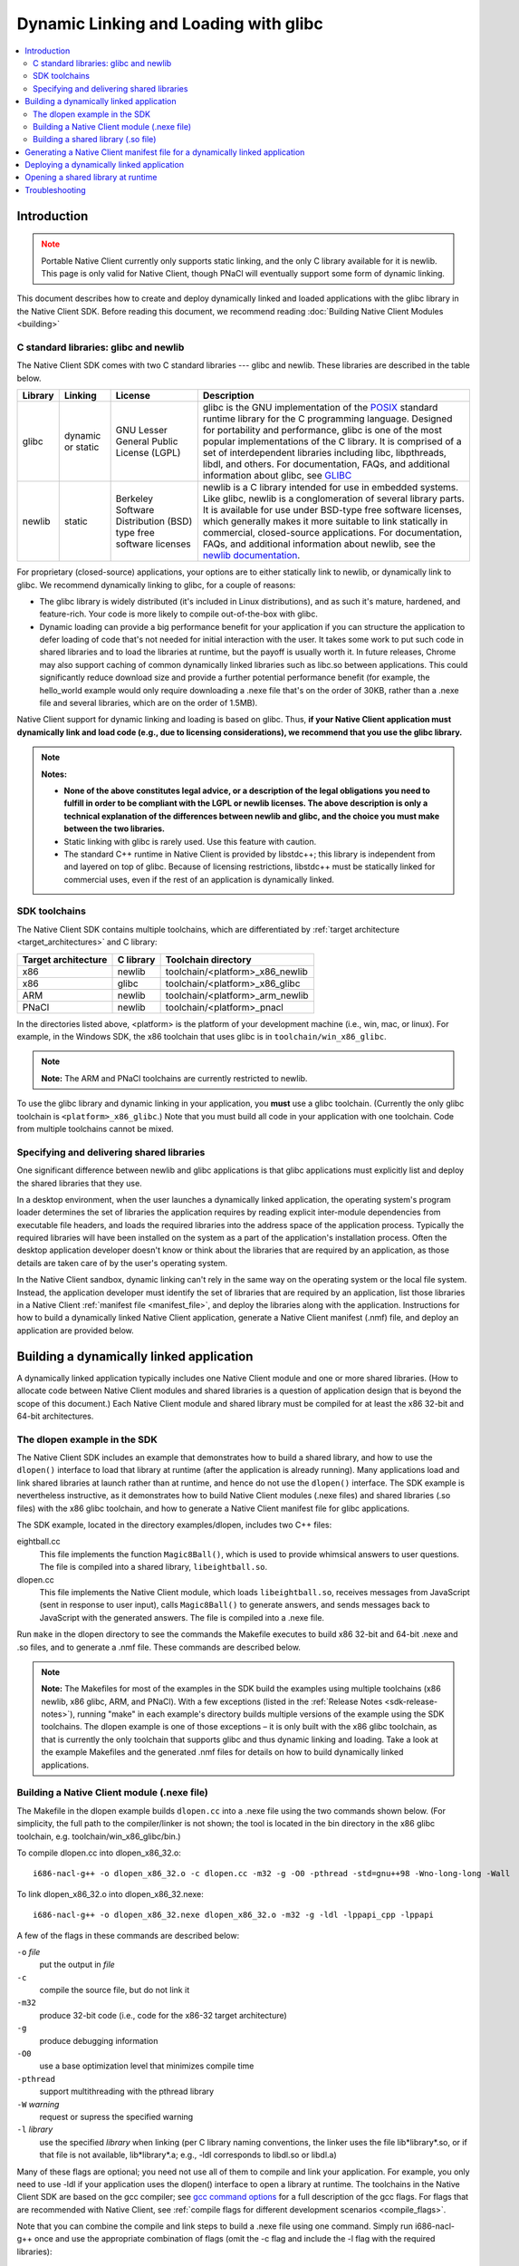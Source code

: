 ######################################
Dynamic Linking and Loading with glibc
######################################

.. contents::
  :local:
  :backlinks: none
  :depth: 2

Introduction
============

.. Note::
  :class: caution

  Portable Native Client currently only supports static linking, and the
  only C library available for it is newlib. This page is only valid for
  Native Client, though PNaCl will eventually support some form of
  dynamic linking.

This document describes how to create and deploy dynamically linked and loaded
applications with the glibc library in the Native Client SDK. Before reading
this document, we recommend reading :doc:`Building Native Client Modules
<building>`

.. _c_libraries:

C standard libraries: glibc and newlib
--------------------------------------

The Native Client SDK comes with two C standard libraries --- glibc and
newlib.  These libraries are described in the table below.

+--------+----------+-------------+--------------------------------------------+
| Library| Linking  | License     | Description                                |
+========+==========+=============+============================================+
| glibc  | dynamic  | GNU Lesser  | glibc is the GNU implementation of the     |
|        | or static| General     | POSIX_ standard runtime library for the C  |
|        |          | Public      | programming language. Designed for         |
|        |          | License     | portability and performance, glibc is one  |
|        |          | (LGPL)      | of the most popular implementations of the |
|        |          |             | C library. It is comprised of a set of     |
|        |          |             | interdependent libraries including libc,   |
|        |          |             | libpthreads, libdl, and others. For        |
|        |          |             | documentation, FAQs, and additional        |
|        |          |             | information about glibc, see GLIBC_        |
+--------+----------+-------------+--------------------------------------------+
| newlib | static   | Berkeley    | newlib is a C library intended for use in  |
|        |          | Software    | embedded systems. Like glibc, newlib is a  |
|        |          | Distribution| conglomeration of several library parts.   |
|        |          | (BSD) type  | It is available for use under BSD-type free|
|        |          | free        | software licenses, which generally makes it|
|        |          | software    | more suitable to link statically in        |
|        |          | licenses    | commercial, closed-source applications. For|
|        |          |             | documentation, FAQs, and additional        |
|        |          |             | information about newlib, see the `newlib  |
|        |          |             | documentation`__.                          |
+--------+----------+-------------+--------------------------------------------+

.. _GLIBC: http://www.gnu.org/software/libc/index.html
.. _POSIX: http://en.wikipedia.org/wiki/POSIX
__ http://sourceware.org/newlib

For proprietary (closed-source) applications, your options are to either
statically link to newlib, or dynamically link to glibc. We recommend
dynamically linking to glibc, for a couple of reasons:

* The glibc library is widely distributed (it's included in Linux
  distributions), and as such it's mature, hardened, and feature-rich. Your
  code is more likely to compile out-of-the-box with glibc.

* Dynamic loading can provide a big performance benefit for your application if
  you can structure the application to defer loading of code that's not needed
  for initial interaction with the user. It takes some work to put such code in
  shared libraries and to load the libraries at runtime, but the payoff is
  usually worth it. In future releases, Chrome may also support caching of
  common dynamically linked libraries such as libc.so between applications.
  This could significantly reduce download size and provide a further potential
  performance benefit (for example, the hello_world example would only require
  downloading a .nexe file that's on the order of 30KB, rather than a .nexe
  file and several libraries, which are on the order of 1.5MB).

Native Client support for dynamic linking and loading is based on glibc. Thus,
**if your Native Client application must dynamically link and load code (e.g.,
due to licensing considerations), we recommend that you use the glibc
library.**

.. Note::
  :class: note

  **Notes:**

  * **None of the above constitutes legal advice, or a description of the legal
    obligations you need to fulfill in order to be compliant with the LGPL or
    newlib licenses. The above description is only a technical explanation of
    the differences between newlib and glibc, and the choice you must make
    between the two libraries.**

  * Static linking with glibc is rarely used. Use this feature with caution.

  * The standard C++ runtime in Native Client is provided by libstdc++; this
    library is independent from and layered on top of glibc. Because of
    licensing restrictions, libstdc++ must be statically linked for commercial
    uses, even if the rest of an application is dynamically linked.

SDK toolchains
--------------

The Native Client SDK contains multiple toolchains, which are differentiated by
:ref:`target architecture <target_architectures>` and C library:

=================== ========= ===============================
Target architecture C library Toolchain directory
=================== ========= ===============================
x86                 newlib    toolchain/<platform>_x86_newlib
x86                 glibc     toolchain/<platform>_x86_glibc
ARM                 newlib    toolchain/<platform>_arm_newlib
PNaCl               newlib    toolchain/<platform>_pnacl
=================== ========= ===============================

In the directories listed above, <platform> is the platform of your development
machine (i.e., win, mac, or linux). For example, in the Windows SDK, the x86
toolchain that uses glibc is in ``toolchain/win_x86_glibc``.

.. Note::
  :class: note

  **Note:** The ARM and PNaCl toolchains are currently restricted to newlib.

To use the glibc library and dynamic linking in your application, you **must**
use a glibc toolchain. (Currently the only glibc toolchain is
``<platform>_x86_glibc``.) Note that you must build all code in your application
with one toolchain. Code from multiple toolchains cannot be mixed.

Specifying and delivering shared libraries
------------------------------------------

One significant difference between newlib and glibc applications is that glibc
applications must explicitly list and deploy the shared libraries that they
use.

In a desktop environment, when the user launches a dynamically linked
application, the operating system's program loader determines the set of
libraries the application requires by reading explicit inter-module
dependencies from executable file headers, and loads the required libraries
into the address space of the application process. Typically the required
libraries will have been installed on the system as a part of the application's
installation process. Often the desktop application developer doesn't know or
think about the libraries that are required by an application, as those details
are taken care of by the user's operating system.

In the Native Client sandbox, dynamic linking can't rely in the same way on the
operating system or the local file system. Instead, the application developer
must identify the set of libraries that are required by an application, list
those libraries in a Native Client :ref:`manifest file <manifest_file>`, and
deploy the libraries along with the application. Instructions for how to build
a dynamically linked Native Client application, generate a Native Client
manifest (.nmf) file, and deploy an application are provided below.

Building a dynamically linked application
=========================================

A dynamically linked application typically includes one Native Client module
and one or more shared libraries. (How to allocate code between Native Client
modules and shared libraries is a question of application design that is beyond
the scope of this document.) Each Native Client module and shared library must
be compiled for at least the x86 32-bit and 64-bit architectures.

The dlopen example in the SDK
-----------------------------

The Native Client SDK includes an example that demonstrates how to build a
shared library, and how to use the ``dlopen()`` interface to load that library
at runtime (after the application is already running). Many applications load
and link shared libraries at launch rather than at runtime, and hence do not
use the ``dlopen()`` interface. The SDK example is nevertheless instructive, as
it demonstrates how to build Native Client modules (.nexe files) and shared
libraries (.so files) with the x86 glibc toolchain, and how to generate a
Native Client manifest file for glibc applications.

The SDK example, located in the directory examples/dlopen, includes two C++
files:

eightball.cc
  This file implements the function ``Magic8Ball()``, which is used to provide
  whimsical answers to user questions. The file is compiled into a shared
  library, ``libeightball.so``.

dlopen.cc
  This file implements the Native Client module, which loads
  ``libeightball.so``, receives messages from JavaScript (sent in response to
  user input), calls ``Magic8Ball()`` to generate answers, and sends messages
  back to JavaScript with the generated answers. The file is compiled into a
  .nexe file.

.. TODO(sbc): also mention reverse.{cc,h} files

Run ``make`` in the dlopen directory to see the commands the Makefile executes
to build x86 32-bit and 64-bit .nexe and .so files, and to generate a .nmf
file. These commands are described below.

.. Note::
  :class: note

  **Note:** The Makefiles for most of the examples in the SDK build the
  examples using multiple toolchains (x86 newlib, x86 glibc, ARM, and PNaCl).
  With a few exceptions (listed in the :ref:`Release Notes
  <sdk-release-notes>`), running "make" in each example's directory builds
  multiple versions of the example using the SDK toolchains. The dlopen example
  is one of those exceptions – it is only built with the x86 glibc toolchain,
  as that is currently the only toolchain that supports glibc and thus dynamic
  linking and loading. Take a look at the example Makefiles and the generated
  .nmf files for details on how to build dynamically linked applications.


Building a Native Client module (.nexe file)
--------------------------------------------

.. TODO(sbc): there is a lot of redundant detail here.  Also the Makefile
   structure has changed significantly.

The Makefile in the dlopen example builds ``dlopen.cc`` into a .nexe file using
the two commands shown below. (For simplicity, the full path to the
compiler/linker is not shown; the tool is located in the bin directory in the
x86 glibc toolchain, e.g. toolchain/win_x86_glibc/bin.)

To compile dlopen.cc into dlopen_x86_32.o::

  i686-nacl-g++ -o dlopen_x86_32.o -c dlopen.cc -m32 -g -O0 -pthread -std=gnu++98 -Wno-long-long -Wall

To link dlopen_x86_32.o into dlopen_x86_32.nexe::

  i686-nacl-g++ -o dlopen_x86_32.nexe dlopen_x86_32.o -m32 -g -ldl -lppapi_cpp -lppapi

A few of the flags in these commands are described below:

``-o`` *file*
  put the output in *file*

``-c``
  compile the source file, but do not link it

``-m32``
  produce 32-bit code (i.e., code for the x86-32 target architecture)

``-g``
  produce debugging information

``-O0``
  use a base optimization level that minimizes compile time

``-pthread``
  support multithreading with the pthread library

``-W`` *warning*
  request or supress the specified warning

``-l`` *library*
  use the specified *library* when linking (per C library naming conventions,
  the linker uses the file lib*library*.so, or if that file is not available,
  lib*library*.a; e.g., -ldl corresponds to libdl.so or libdl.a)

Many of these flags are optional; you need not use all of them to compile and
link your application. For example, you only need to use -ldl if your
application uses the dlopen() interface to open a library at runtime. The
toolchains in the Native Client SDK are based on the gcc compiler; see `gcc
command options <http://gcc.gnu.org/onlinedocs/gcc/Invoking-GCC.html>`_ for a
full description of the gcc flags. For flags that are recommended with Native
Client, see :ref:`compile flags for different development scenarios
<compile_flags>`.

Note that you can combine the compile and link steps to build a .nexe file
using one command. Simply run i686-nacl-g++ once and use the appropriate
combination of flags (omit the -c flag and include the -l flag with the
required libraries)::

  i686-nacl-g++ -o dlopen_x86_32.nexe dlopen.cc ^ -m32 -g -O0 -pthread -std=gnu++98 -Wno-long-long -Wall  -ldl -lppapi_cpp -lppapi

(The carat ``^`` allows the command to span multiple lines on Windows; to do
the same on Mac and Linux use a backslash instead. Or you can simply type the
command and all its arguments on one line.)

The commands above build a 32-bit .nexe. To build a 64-bit .nexe, run the same
commands but with the **-m64** flag instead of -m32, and of course specify
different output file names. Check the Makefile in the dlopen example to see
the set of commands that is used to generate 32-bit and 64-bit .nexes.

Building a shared library (.so file)
------------------------------------

The Makefile in the dlopen example builds eightball.cc into a .so file using
the two commands shown below.

To compile eightball.cc into eightball_x86_32.o::

  i686-nacl-g++ -o eightball_x86_32.o -c eightball.cc -m32 -g -O0 -pthread -std=gnu++98 -Wno-long-long -Wall -fPIC

To link eightball_x86_32.o into eightball_x86_32.so::

  i686-nacl-g++ -o libeightball.so eightball_x86_32.o -m32 -g -ldl -lppapi_cpp -lppapi -shared

A couple of the important flags in these commands are described below:

``-fPIC``
  generate position-independent code (PIC) suitable for use in a shared library
  (this flag is required for all x86 64-bit modules and for 32-bit shared
  libraries)
``-shared``
  produce a shared object that can be linked with other objects to form an
  executable (this flag is required for .so files)
  As when building a .nexe, you can combine compiling and linking into one step
  by running i686-nacl-g++ once with the appropriate combination of flags.

As with .nexes, you need to generate both 32-bit and 64-bit versions of a
shared object -- see the dlopen example for an illustration. In the dlopen
example, the shared objects are put into the subdirectories ``lib32`` and
``lib64``.  These directories are used to collect all the shared libraries
needed by the application, as discussed below.

Generating a Native Client manifest file for a dynamically linked application
=============================================================================

The Native Client manifest file must specify the full list of executable files
needed by an application, including the recursive closure of shared library
dependencies. Take a look at the manifest file in the dlopen example to see how
a glibc-style manifest file is structured. (Run make in the dlopen directory to
generate the manifest file if you haven't done so already.) Here is an excerpt
from ``dlopen.nmf``::

  {
    "files": {
      "libeightball.so": {
        "x86-64": {
          "url": "lib64/libeightball.so"
        },
        "x86-32": {
          "url": "lib32/libeightball.so"
        }
      },
      "libstdc++.so.6": {
        "x86-64": {
          "url": "lib64/libstdc++.so.6"
        },
        "x86-32": {
          "url": "lib32/libstdc++.so.6"
        }
      },
      "libppapi_cpp.so": {
        "x86-64": {
          "url": "lib64/libppapi_cpp.so"
        },
        "x86-32": {
          "url": "lib32/libppapi_cpp.so"
        }
      },
  ... etc.

In most cases, you can use the ``create_nmf.py`` script in the SDK to generate
a manifest file for your application. The script is located in the tools
directory (e.g., pepper_28/tools).

.. TODO(sbc): running create_nmf.py is much simpler now.

The Makefile in the dlopen example generates the manifest file ``dlopen.nmf``
by running the following command::

  python <NACL_SDK_ROOT>/tools/create_nmf.py ^
    -D <NACL_SDK_ROOT>/toolchain/win_x86_glibc/x86_64-nacl/bin/objdump ^
    -o dlopen.nmf ^
    -s . ^
    dlopen_x86_32.nexe dlopen_x86_64.nexe lib32/libeightball.so lib64/libeightball.so ^
    -L <NACL_SDK_ROOT>/toolchain/win_x86_glibc/x86_64-nacl/lib32 ^
    -L <NACL_SDK_ROOT>/toolchain/win_x86_glibc/x86_64-nacl/lib64

(The carat ``^`` allows the command to span multiple lines on Windows; to do the
same on Mac and Linux use a backslash instead, or you can simply type the
command and all its arguments on one line. *<NACL_SDK_ROOT>* represents the path
to the top-level directory of the bundle you are using, e.g.,
*<location-where-you-installed-the-SDK>*/pepper_28.)


Run python ``create_nmf.py --help`` to see a description of the command-line
flags. A few of the important flags are described below.

.. TODO(sbc): remove -D option which is now deprecated.

``-D`` *tool*
  use *tool* to read information about a file and determine shared library
  dependencies (the tool must be a version of the `objdump
  <http://en.wikipedia.org/wiki/Objdump>`_ utility)

``-s`` *directory*
  use *directory* to stage libraries (libraries are added to ``lib32`` and
  ``lib64`` subfolders)

``-L`` *directory*
  add *directory* to the library search path

.. Note::
  :class: note

  **Caution:** The ``create_nmf.py`` script only recognizes explicit shared
  library dependencies (for example, dependencies specified with the -l flag
  for the compiler/linker). The manifest file generated by create_nmf.py will
  be incorrect in the following situations:

  * You run ``create_nmf.py`` without listing as arguments all the libraries
    that your application opens with ``dlopen()``.

  * After you run ``create_nmf.py``, you subsequently add a library dependency
    that is not mentioned in the manifest file.

  * After you run ``create_nmf.py``, you subsequently change the directory
    structure on your server or in your Chrome Web Store manifest file, such
    that the needed libraries are no longer in the location specified in the
    .nmf file

  To handle the above situations correctly, you must re-run ``create_nmf.py``
  (for example, if you added a new library dependency in your application or
  changed the application directory structure), and make sure to list all the
  libraries that your application opens at runtime with ``dlopen()`` (e.g.,
  libeighball.so in the dlopen example).

.. TODO(sbc): We probably don't want/need this next section in the docs at all.

As an alternative to using ``create_nmf.py``, you can also chase down the full
list of shared library dependencies manually and add those to your .nmf file.
To do so, start by running the Native Client version of the objdump utility on
your .nexe file, as shown below. (The objdump utility is located in the same
directory as the glibc toolchain, e.g., toolchain/win_x86_glibc/bin.)

::

  i686-nacl-objdump -p dlopen_x86_32.nexe

A .nexe file contains compiled machine code, as well as headers that describe
the contents of the file and information about how to use the file. The objdump
utility lets you examine the file's headers, including the "Dynamic Section,"
which specifies shared library dependencies, as in this example output from the
dlopen example::

  Dynamic Section:
    NEEDED               libdl.so.32d9fc17
    NEEDED               libppapi_cpp.so
    NEEDED               libpthread.so.32d9fc17
    NEEDED               libstdc++.so.6
    NEEDED               libm.so.32d9fc17
    NEEDED               libgcc_s.so.1
    NEEDED               libc.so.32d9fc17
    INIT                 0x01000140
    FINI                 0x01002560
    HASH                 0x110025fc
    ...


All the files that are identified as NEEDED in the "Dynamic Section" portion of
the objdump output are files that you need to list in your Native Client
manifest file and distribute with your application. (The numbers listed at the
end of the file names are version numbers, and you must list and distribute
those exact versions.) Once you've identified the shared libraries that are
needed by your .nexe file, you must repeat the process recursively: Run objdump
on each of the NEEDED files, and add the newly-identified NEEDED files to your
manifest file and to your distribution directories. To get the full list of
libraries for an application, repeat the process until you've identified the
recursive closure of dependencies.

Deploying a dynamically linked application
==========================================

As described above, an application's manifest file must explicitly list all the
executable code modules that the application requires, including modules from
the application itself (.nexe and .so files), modules from the Native Client
SDK (e.g., libppapi_cpp.so), and perhaps also modules from `naclports
<http://code.google.com/p/naclports>`_ or from :doc:`middleware systems
<../../community/middleware>` that the application uses. You must provide all of
those modules as part of the application deployment process.

As explained in :doc:`Distributing Your Application
<../distributing>`, there are two basic ways to deploy an application:

* **hosted application:** all modules are hosted together on a web server of
  your choice

* **packaged application:** all modules are packaged into one file, hosted in
  the Chrome Web Store, and downloaded to the user's machine

You must deploy all the modules listed in your application's manifest file for
either the hosted application or the packaged application case. For hosted
applications, you must upload the modules to your web server. For packaged
applications, you must include the modules in the application's Chrome Web
Store .crx file. Modules should use URLs/names that are consistent with those
in the Native Client manifest file, and be named relative to the location of
the manifest file. Remember that some of the libraries named in the manifest
file may be located in directories you specified with the -L option to
``create_nmf.py``. You are free to rename/rearrange files and directories
referenced by the Native Client manifest file, so long as the modules are
available in the locations indicated by the manifest file. If you move or
rename modules, it may be easier to re-run create_nmf.py to generate a new
manifest file rather than edit the original manifest file. For hosted
applications, you can check for name mismatches during testing by watching the
request log of the web server hosting your test deployment.

Opening a shared library at runtime
===================================

Native Client supports a version of the POSIX standard ``dlopen()`` interface
for opening libraries explicitly, after an application is already running.
Calling ``dlopen()`` may cause a library download to occur, and automatically
loads all libraries that are required by the named library.

.. Note::
  :class: note

  **Caution:** Since ``dlopen()`` can potentially block, you must initially
  call ``dlopen()`` off your application's main thread. Initial calls to
  ``dlopen()`` from the main thread will always fail in the current
  implementation of Native Client.

The best practice for opening libraries with ``dlopen()`` is to use a worker
thread to pre-load libraries asynchronously during initialization of your
application, so that the libraries are available when they're needed. You can
call ``dlopen()`` a second time when you need to use a library -- per the
specification, subsequent calls to ``dlopen()`` return a handle to the
previously loaded library.  Note that you should only call dlclose() to close a
library when you no longer need the library; otherwise, subsequent calls to
``dlopen()`` could cause the library to be fetched again.

The dlopen example in the SDK demonstrates how to open a shared library,
magiceightball.so, at runtime. To reiterate, the example includes two C++
files:

.. TODO(sbc): mention the third .cc file which is now part of this example.

* eightball.cc: this is the shared library that implements the function
  ``Magic8Ball()`` (this file is compiled into libeightball.so)
* dlopen.cc: this is the Native Client module that loads ``libeightball.so``
  and calls ``Magic8Ball()`` to generate answers (this file is compiled into
  dlopen_x86_{32,64}.nexe)

When the Native Client module starts, it kicks off a worker thread that calls
``dlopen()`` to load magiceightball.so. When the download of
``libeightball.so`` completes, the worker thread schedules a callback function
on the main thread.  The callback function calls ``dlopen()`` for
``magiceightball.so`` a second time; this second call obtains a proper handle
to the library. Once the module has a handle to the library, it grabs the entry
point in libeightball.so for the ``Magic8Ball()`` function. When a user types
in a query and clicks the 'ASK!' button, the module calls ``Magic8Ball()`` to
generate an answer, and returns the result to the user.

The sequence of calls in the dlopen module is illustrated by the pseudo-code in
the table below:

+------------------------------------------------+------------------------------------------+
| Worker Thread                                  | Main Thread                              |
+================================================+==========================================+
| ::                                             | ::                                       |
|                                                |                                          |
|   pthread_create(.., LoadLibrariesOnWorker, ..)|   -                                      |
|   -                                            |   LoadLibrariesOnWorker()                |
|   -                                            |     LoadLibrary()                        |
|   -                                            |       dlopen("libeightball.so",...)      |
|   -                                            |       CallOnMainThread(.., LoadDone, ..) |
|   LoadDone()                                   |   -                                      |
|     UseLibrary()                               |   -                                      |
|       dlopen("libeightball.so", ...)           |   -                                      |
|       offset = dlsym(..., "Magic8Ball")        |   -                                      |
|   HandleMessage()                              |   -                                      |
|     _eightball = (TYPE_eightball) offset;      |   -                                      |
|     PostMessage()                              |   -                                      |
+------------------------------------------------+------------------------------------------+

Troubleshooting
===============

If your .nexe isn't loading, the best place to look for information that can
help you troubleshoot the problem is stdout and nacllog. See the Debugging page
for instructions about how to access those streams.

Here are a few common error messages and explanations of what they mean:

**/main.nexe: error while loading shared libraries: /main.nexe: failed to allocate code and data space for executable**
  The .nexe may not have been compiled correctly (e.g., the .nexe may be
  statically linked). Try cleaning and recompiling with the glibc toolchain.

**/main.nexe: error while loading shared libraries: libpthread.so.xxxx: cannot open shared object file: Permission denied**
  (xxxx is a version number, for example, 5055067a.) This error can result from
  having the wrong path in the .nmf file. Double-check that the path in the
  .nmf file is correct.

**/main.nexe: error while loading shared libraries: /main.nexe: cannot open shared object file: No such file or directory**
  If there are no obvious problems with your main.nexe entry in the .nmf file,
  check where main.nexe is being requested from. Use Chrome's Developer Tools:
  Click the menu icon |menu-icon|, select Tools > Developer Tools, click the
  Network tab, and look at the path in the Name column.

**NaCl module load failed: ELF executable text/rodata segment has wrong starting address**
  This error happens when using a newlib-style .nmf file instead of a
  glibc-style .nmf file. Make sure you build your application with the glic
  toolchain, and use the create_nmf.py script to generate your .nmf file.

**NativeClient: NaCl module load failed: Nexe crashed during startup**
  This error message indicates that a module crashed while being loaded. You
  can determine which module crashed by looking at the Network tab in Chrome's
  Developer Tools (see above). The module that crashed will be the last one
  that was loaded.

**/lib/main.nexe: error while loading shared libraries: /lib/main.nexe: only ET_DYN and ET_EXEC can be loaded**
  This error message indicates that there is an error with the .so files listed
  in the .nmf file -- either the files are the wrong type or kind, or an
  expected library is missing.

**undefined reference to 'dlopen' collect2: ld returned 1 exit status**
  This is a linker ordering problem that usually results from improper ordering
  of command line flags when linking. Reconfigure your command line string to
  list libraries after the -o flag.

.. |menu-icon| image:: /images/menu-icon.png
